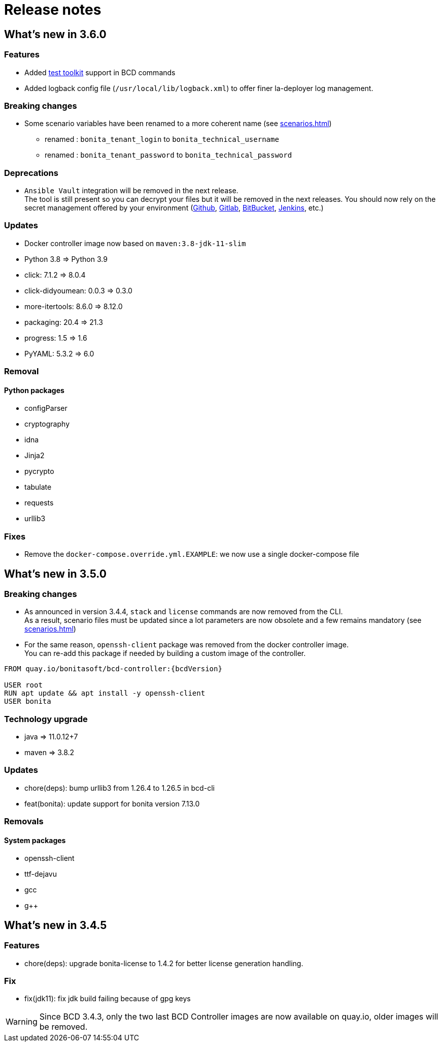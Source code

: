 = Release notes

== What's new in 3.6.0

=== Features

- Added xref:{testToolkitVersion}@test-toolkit::process-testing-overview.adoc[test toolkit] support in BCD commands
- Added logback config file (`/usr/local/lib/logback.xml`) to offer finer la-deployer log management.

=== Breaking changes

* Some scenario variables have been renamed to a more coherent name  (see xref:scenarios.adoc[])
** renamed : `bonita_tenant_login` to `bonita_technical_username`
** renamed : `bonita_tenant_password` to `bonita_technical_password`

=== Deprecations

* `Ansible Vault` integration will be removed in the next release. +
The tool is still present so you can decrypt your files but it will be removed in the next releases. You should now rely on the secret management offered by your environment (https://docs.github.com/en/actions/security-guides/encrypted-secrets[Github], https://docs.gitlab.com/charts/installation/secrets.html[Gitlab], https://support.atlassian.com/bitbucket-cloud/docs/variables-and-secrets/[BitBucket], https://www.jenkins.io/doc/developer/security/secrets/[Jenkins], etc.)

=== Updates

* Docker controller image now based on `maven:3.8-jdk-11-slim`
* Python 3.8 => Python 3.9
* click: 7.1.2 => 8.0.4
* click-didyoumean: 0.0.3 => 0.3.0
* more-itertools: 8.6.0 => 8.12.0
* packaging: 20.4 => 21.3
* progress: 1.5 => 1.6
* PyYAML: 5.3.2 => 6.0

=== Removal

==== Python packages

* configParser
* cryptography
* idna
* Jinja2
* pycrypto
* tabulate
* requests
* urllib3

=== Fixes

* Remove the `docker-compose.override.yml.EXAMPLE`: we now use a single docker-compose file

== What's new in 3.5.0

=== Breaking changes

* As announced in version 3.4.4, `stack` and `license` commands are now removed from the CLI. +
 As a result, scenario files must be updated since a lot parameters are now obsolete and a few remains mandatory (see xref:scenarios.adoc[])
* For the same reason, `openssh-client` package was removed from the docker controller image. +
You can re-add this package if needed by building a custom image of the controller.

[source,docker]
----
FROM quay.io/bonitasoft/bcd-controller:{bcdVersion}

USER root
RUN apt update && apt install -y openssh-client
USER bonita
----

=== Technology upgrade

- java => 11.0.12+7
- maven => 3.8.2

=== Updates

* chore(deps): bump urllib3 from 1.26.4 to 1.26.5 in bcd-cli
* feat(bonita): update support for bonita version 7.13.0

=== Removals

==== System packages

* openssh-client
* ttf-dejavu
* gcc
* g++

== What's new in 3.4.5

=== Features

* chore(deps): upgrade bonita-license to 1.4.2 for better license generation handling.

=== Fix

* fix(jdk11): fix jdk build failing because of gpg keys

WARNING: Since BCD 3.4.3, only the two last BCD Controller images are now available on quay.io, older images will be removed.
